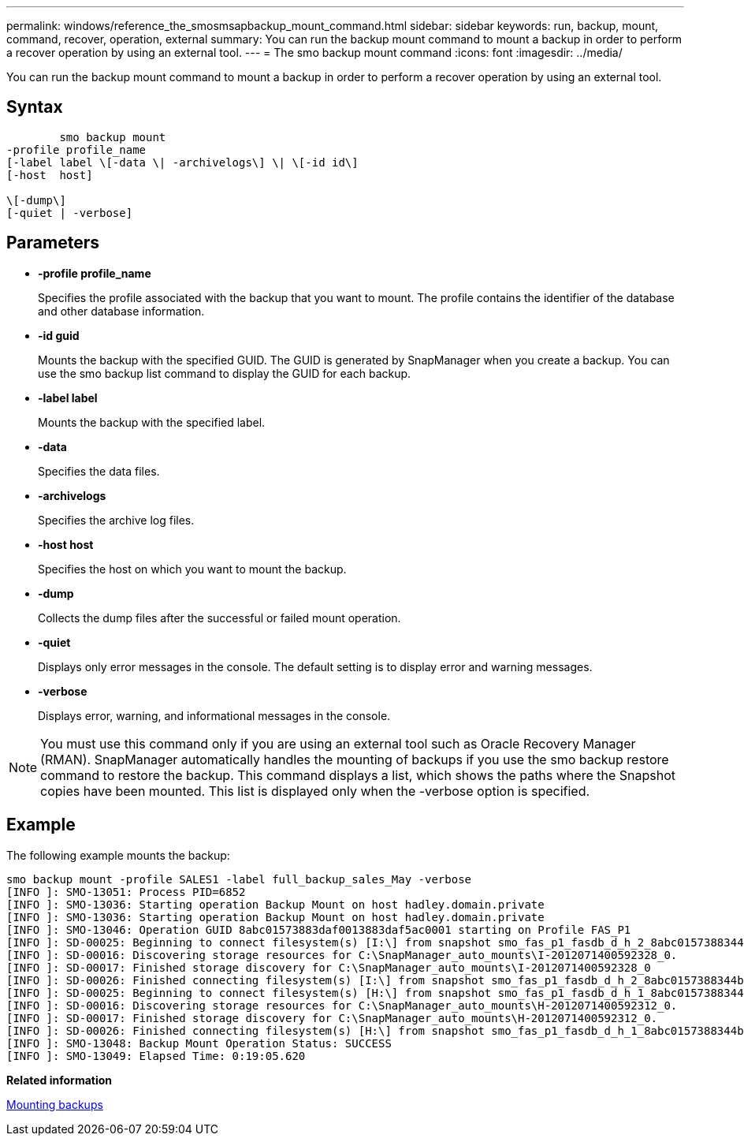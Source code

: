 ---
permalink: windows/reference_the_smosmsapbackup_mount_command.html
sidebar: sidebar
keywords: run, backup, mount, command, recover, operation, external
summary: You can run the backup mount command to mount a backup in order to perform a recover operation by using an external tool.
---
= The smo backup mount command
:icons: font
:imagesdir: ../media/

[.lead]
You can run the backup mount command to mount a backup in order to perform a recover operation by using an external tool.

== Syntax

----

        smo backup mount
-profile profile_name
[-label label \[-data \| -archivelogs\] \| \[-id id\]
[-host  host]

\[-dump\]
[-quiet | -verbose]
----

== Parameters

* *-profile profile_name*
+
Specifies the profile associated with the backup that you want to mount. The profile contains the identifier of the database and other database information.

* *-id guid*
+
Mounts the backup with the specified GUID. The GUID is generated by SnapManager when you create a backup. You can use the smo backup list command to display the GUID for each backup.

* *-label label*
+
Mounts the backup with the specified label.

* *-data*
+
Specifies the data files.

* *-archivelogs*
+
Specifies the archive log files.

* *-host host*
+
Specifies the host on which you want to mount the backup.

* *-dump*
+
Collects the dump files after the successful or failed mount operation.

* *-quiet*
+
Displays only error messages in the console. The default setting is to display error and warning messages.

* *-verbose*
+
Displays error, warning, and informational messages in the console.

NOTE: You must use this command only if you are using an external tool such as Oracle Recovery Manager (RMAN). SnapManager automatically handles the mounting of backups if you use the smo backup restore command to restore the backup. This command displays a list, which shows the paths where the Snapshot copies have been mounted. This list is displayed only when the -verbose option is specified.

== Example

The following example mounts the backup:

----
smo backup mount -profile SALES1 -label full_backup_sales_May -verbose
[INFO ]: SMO-13051: Process PID=6852
[INFO ]: SMO-13036: Starting operation Backup Mount on host hadley.domain.private
[INFO ]: SMO-13036: Starting operation Backup Mount on host hadley.domain.private
[INFO ]: SMO-13046: Operation GUID 8abc01573883daf0013883daf5ac0001 starting on Profile FAS_P1
[INFO ]: SD-00025: Beginning to connect filesystem(s) [I:\] from snapshot smo_fas_p1_fasdb_d_h_2_8abc0157388344bc01388344c2d50001_0.
[INFO ]: SD-00016: Discovering storage resources for C:\SnapManager_auto_mounts\I-2012071400592328_0.
[INFO ]: SD-00017: Finished storage discovery for C:\SnapManager_auto_mounts\I-2012071400592328_0
[INFO ]: SD-00026: Finished connecting filesystem(s) [I:\] from snapshot smo_fas_p1_fasdb_d_h_2_8abc0157388344bc01388344c2d50001_0.
[INFO ]: SD-00025: Beginning to connect filesystem(s) [H:\] from snapshot smo_fas_p1_fasdb_d_h_1_8abc0157388344bc01388344c2d50001_0.
[INFO ]: SD-00016: Discovering storage resources for C:\SnapManager_auto_mounts\H-2012071400592312_0.
[INFO ]: SD-00017: Finished storage discovery for C:\SnapManager_auto_mounts\H-2012071400592312_0.
[INFO ]: SD-00026: Finished connecting filesystem(s) [H:\] from snapshot smo_fas_p1_fasdb_d_h_1_8abc0157388344bc01388344c2d50001_0.
[INFO ]: SMO-13048: Backup Mount Operation Status: SUCCESS
[INFO ]: SMO-13049: Elapsed Time: 0:19:05.620
----

*Related information*

xref:task_mounting_backups.adoc[Mounting backups]
